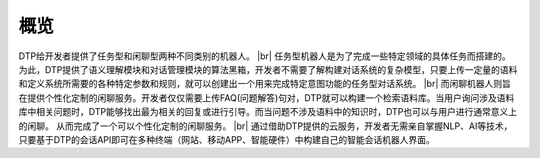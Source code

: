 .. |br| raw:: html

    <br/>

概览
======


DTP给开发者提供了任务型和闲聊型两种不同类别的机器人。
|br|
任务型机器人是为了完成一些特定领域的具体任务而搭建的。为此，DTP提供了语义理解模块和对话管理模块的算法黑箱，开发者不需要了解构建对话系统的复杂模型，只要上传一定量的语料和定义系统所需要的各种特定参数和规则，就可以创建出一个用来完成特定意图功能的任务型对话系统。
|br|
而闲聊机器人则旨在提供个性化定制的闲聊服务。开发者仅仅需要上传FAQ(问题解答)句对，DTP就可以构建一个检索语料库。当用户询问涉及语料库中相关问题时，DTP能够找出最为相关的回复或进行引导。而当问题不涉及语料中的知识时，DTP也可以与用户进行通常意义上的闲聊。 从而完成了一个可以个性化定制的闲聊服务。
|br|
通过借助DTP提供的云服务，开发者无需亲自掌握NLP、AI等技术，只要基于DTP的会话API即可在多种终端（网站、移动APP、智能硬件）中构建自己的智能会话机器人界面。
